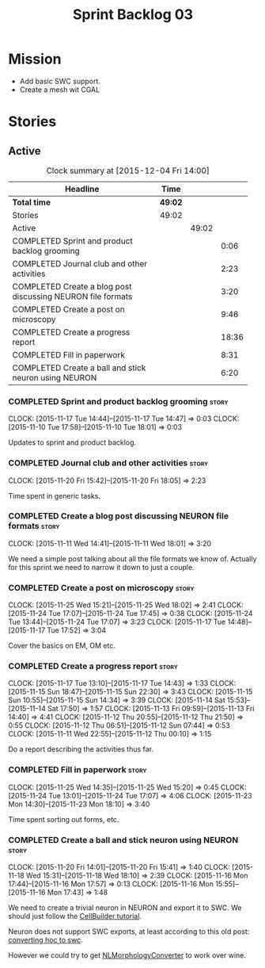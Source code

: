 #+title: Sprint Backlog 03
#+options: date:nil toc:nil author:nil num:nil
#+todo: STARTED | COMPLETED CANCELLED POSTPONED
#+tags: { story(s) spike(p) }

* Mission

- Add basic SWC support.
- Create a mesh wit CGAL

* Stories

** Active

#+begin: clocktable :maxlevel 3 :scope subtree :indent nil :emphasize nil :scope file :narrow 75
#+CAPTION: Clock summary at [2015-12-04 Fri 14:00]
| <75>                                                                        |         |       |       |
| Headline                                                                    | Time    |       |       |
|-----------------------------------------------------------------------------+---------+-------+-------|
| *Total time*                                                                | *49:02* |       |       |
|-----------------------------------------------------------------------------+---------+-------+-------|
| Stories                                                                     | 49:02   |       |       |
| Active                                                                      |         | 49:02 |       |
| COMPLETED Sprint and product backlog grooming                               |         |       |  0:06 |
| COMPLETED Journal club and other activities                                 |         |       |  2:23 |
| COMPLETED Create a blog post discussing NEURON file formats                 |         |       |  3:20 |
| COMPLETED Create a post on microscopy                                       |         |       |  9:46 |
| COMPLETED Create a progress report                                          |         |       | 18:36 |
| COMPLETED Fill in paperwork                                                 |         |       |  8:31 |
| COMPLETED Create a ball and stick neuron using NEURON                       |         |       |  6:20 |
#+end:

*** COMPLETED Sprint and product backlog grooming                     :story:
    CLOSED: [2015-12-04 Fri 13:59]
    CLOCK: [2015-11-17 Tue 14:44]--[2015-11-17 Tue 14:47] =>  0:03
    CLOCK: [2015-11-10 Tue 17:58]--[2015-11-10 Tue 18:01] =>  0:03

Updates to sprint and product backlog.

*** COMPLETED Journal club and other activities                       :story:
    CLOSED: [2015-12-04 Fri 13:59]
    CLOCK: [2015-11-20 Fri 15:42]--[2015-11-20 Fri 18:05] =>  2:23

Time spent in generic tasks.

*** COMPLETED Create a blog post discussing NEURON file formats       :story:
    CLOSED: [2015-11-11 Wed 18:01]
    CLOCK: [2015-11-11 Wed 14:41]--[2015-11-11 Wed 18:01] =>  3:20

We need a simple post talking about all the file formats we know
of. Actually for this sprint we need to narrow it down to just a
couple.
*** COMPLETED Create a post on microscopy                             :story:
    CLOSED: [2015-12-04 Fri 13:59]
    CLOCK: [2015-11-25 Wed 15:21]--[2015-11-25 Wed 18:02] =>  2:41
    CLOCK: [2015-11-24 Tue 17:07]--[2015-11-24 Tue 17:45] =>  0:38
    CLOCK: [2015-11-24 Tue 13:44]--[2015-11-24 Tue 17:07] =>  3:23
    CLOCK: [2015-11-17 Tue 14:48]--[2015-11-17 Tue 17:52] =>  3:04

Cover the basics on EM, OM etc.

*** COMPLETED Create a progress report                                :story:
    CLOSED: [2015-11-16 Mon 14:32]
    CLOCK: [2015-11-17 Tue 13:10]--[2015-11-17 Tue 14:43] =>  1:33
    CLOCK: [2015-11-15 Sun 18:47]--[2015-11-15 Sun 22:30] =>  3:43
    CLOCK: [2015-11-15 Sun 10:55]--[2015-11-15 Sun 14:34] =>  3:39
    CLOCK: [2015-11-14 Sat 15:53]--[2015-11-14 Sat 17:50] =>  1:57
    CLOCK: [2015-11-13 Fri 09:59]--[2015-11-13 Fri 14:40] =>  4:41
    CLOCK: [2015-11-12 Thu 20:55]--[2015-11-12 Thu 21:50] =>  0:55
    CLOCK: [2015-11-12 Thu 06:51]--[2015-11-12 Sun 07:44] =>  0:53
    CLOCK: [2015-11-11 Wed 22:55]--[2015-11-12 Thu 00:10] =>  1:15

Do a report describing the activities thus far.

*** COMPLETED Fill in paperwork                                       :story:
    CLOSED: [2015-12-04 Fri 14:00]
    CLOCK: [2015-11-25 Wed 14:35]--[2015-11-25 Wed 15:20] =>  0:45
    CLOCK: [2015-11-24 Tue 13:01]--[2015-11-24 Tue 17:07] =>  4:06
    CLOCK: [2015-11-23 Mon 14:30]--[2015-11-23 Mon 18:10] =>  3:40

Time spent sorting out forms, etc.

*** COMPLETED Create a ball and stick neuron using NEURON             :story:
    CLOSED: [2015-12-04 Fri 14:00]
    CLOCK: [2015-11-20 Fri 14:01]--[2015-11-20 Fri 15:41] =>  1:40
    CLOCK: [2015-11-18 Wed 15:31]--[2015-11-18 Wed 18:10] =>  2:39
    CLOCK: [2015-11-16 Mon 17:44]--[2015-11-16 Mon 17:57] =>  0:13
    CLOCK: [2015-11-16 Mon 15:55]--[2015-11-16 Mon 17:43] =>  1:48

We need to create a trivial neuron in NEURON and export it to SWC. We
should just follow the [[https://www.neuron.yale.edu/neuron/static/docs/cbtut/stylized/outline.html][CellBuilder tutorial]].

Neuron does not support SWC exports, at least according to this old
post: [[http://www.neuron.yale.edu/phpbb/viewtopic.php?f%3D13&t%3D787][converting hoc to swc]].

However we could try to get [[http://neuronland.org/NLMorphologyConverter/NLMorphologyConverter.html][NLMorphologyConverter]] to work over wine.
